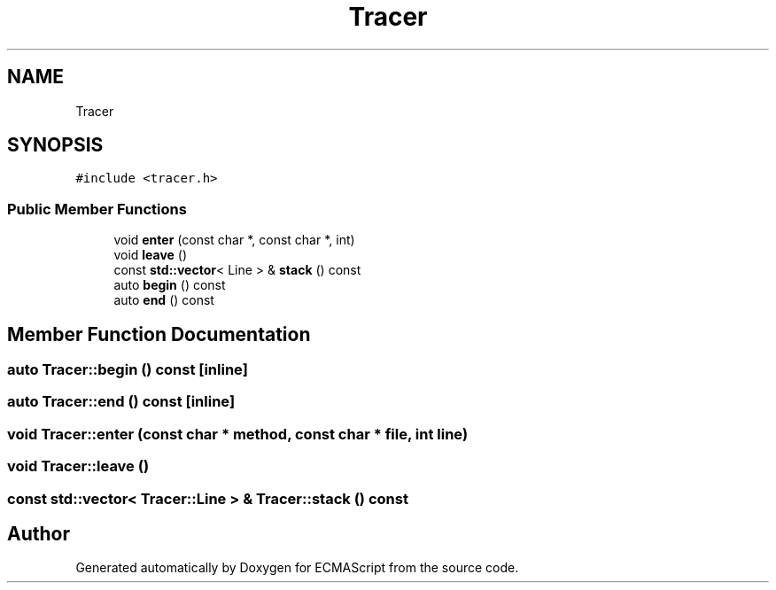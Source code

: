 .TH "Tracer" 3 "Sun May 7 2017" "ECMAScript" \" -*- nroff -*-
.ad l
.nh
.SH NAME
Tracer
.SH SYNOPSIS
.br
.PP
.PP
\fC#include <tracer\&.h>\fP
.SS "Public Member Functions"

.in +1c
.ti -1c
.RI "void \fBenter\fP (const char *, const char *, int)"
.br
.ti -1c
.RI "void \fBleave\fP ()"
.br
.ti -1c
.RI "const \fBstd::vector\fP< Line > & \fBstack\fP () const"
.br
.ti -1c
.RI "auto \fBbegin\fP () const"
.br
.ti -1c
.RI "auto \fBend\fP () const"
.br
.in -1c
.SH "Member Function Documentation"
.PP 
.SS "auto Tracer::begin () const\fC [inline]\fP"

.SS "auto Tracer::end () const\fC [inline]\fP"

.SS "void Tracer::enter (const char * method, const char * file, int line)"

.SS "void Tracer::leave ()"

.SS "const \fBstd::vector\fP< Tracer::Line > & Tracer::stack () const"


.SH "Author"
.PP 
Generated automatically by Doxygen for ECMAScript from the source code\&.
